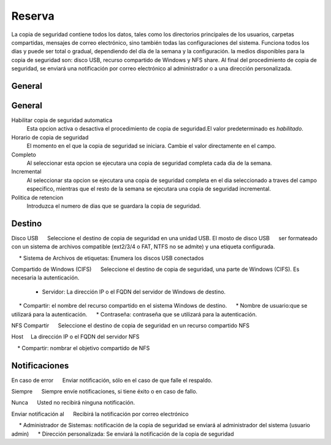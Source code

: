 ======== 
Reserva 
======== 

La copia de seguridad contiene todos los datos, tales como los directorios principales de los usuarios, 
carpetas compartidas, mensajes de correo electrónico, sino también todas las configuraciones del sistema. Funciona todos los días y puede ser total o 
gradual, dependiendo del día de la semana y la configuración. la 
medios disponibles para la copia de seguridad son: disco USB, recurso compartido de Windows 
y NFS share. Al final del procedimiento de copia de seguridad, se enviará una notificación por correo electrónico 
al administrador o a una dirección personalizada. 

General 
======== 
General
========

Habilitar copia de seguridad automatica
    Esta opcion activa o desactiva el procedimiento de copia de seguridad.El valor predeterminado es *habilitado*.

Horario de copia de seguridad
    El momento en el que la copia de seguridad se iniciara. Cambie el valor directamente en el campo.

Completo
    Al seleccionar esta opcion se ejecutara una copia de seguridad completa cada dia de la semana.

Incremental
    Al seleccionar sta opcion se ejecutara una copia de seguridad completa en el dia seleccionado a traves del campo especifico, mientras que el resto de la semana se ejecutara una copia de seguridad incremental.

Politica de retencion
    Introduzca el numero de dias que se guardara la copia de seguridad.
 

Destino 
======== 

Disco USB 
     Seleccione el destino de copia de seguridad en una unidad USB. El mosto de disco USB 
     ser formateado con un sistema de archivos compatible (ext2/3/4 o FAT, NTFS no se admite) y una etiqueta configurada. 

     * Sistema de Archivos de etiquetas: Enumera los discos USB conectados 

Compartido de Windows (CIFS) 
     Seleccione el destino de copia de seguridad, una parte de Windows (CIFS). Es necesaria la autenticación.

     * Servidor: La dirección IP o el FQDN del servidor de Windows de destino. 
     * Compartir: el nombre del recurso compartido en el sistema Windows de destino. 
     * Nombre de usuario:que se utilizará para la autenticación. 
     * Contraseña: contraseña que se utilizará para la autenticación. 

NFS Compartir 
     Seleccione el destino de copia de seguridad en un recurso compartido NFS 

Host 
    La dirección IP o el FQDN del servidor NFS 

    * Compartir: nombrar el objetivo compartido de NFS 

Notificaciones 
=============== 

En caso de error 
     Enviar notificación, sólo en el caso de que falle el respaldo. 

Siempre 
     Siempre envíe notificaciones, si tiene éxito o en caso de fallo.

Nunca 
     Usted no recibirá ninguna notificación. 

Enviar notificación al 
     Recibirá la notificación por correo electrónico 

     * Administrador de Sistemas: notificación de la copia de seguridad se enviará al administrador del sistema (usuario admin) 
     * Dirección personalizada: Se enviará la notificación de la copia de seguridad
